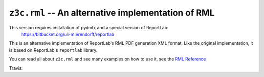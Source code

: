 ===================================================
``z3c.rml`` -- An alternative implementation of RML
===================================================

This version requires installation of pydmtx and a special version of ReportLab:
    https://bitbucket.org/uli-mierendorff/reportlab




This is an alternative implementation of ReportLab's RML PDF generation XML
format. Like the original implementation, it is based on ReportLab's
``reportlab`` library.

You can read all about ``z3c.rml`` and see many examples on how to use it,
see the `RML Reference`_

.. _RML Reference: https://github.com/zopefoundation/z3c.rml/blob/master/src/z3c/rml/rml-reference.pdf?raw=true

Travis: |buildstatus|_

.. |buildstatus| image:: https://api.travis-ci.org/zopefoundation/z3c.rml.png?branch=master
.. _buildstatus: https://travis-ci.org/zopefoundation/z3c.rml
